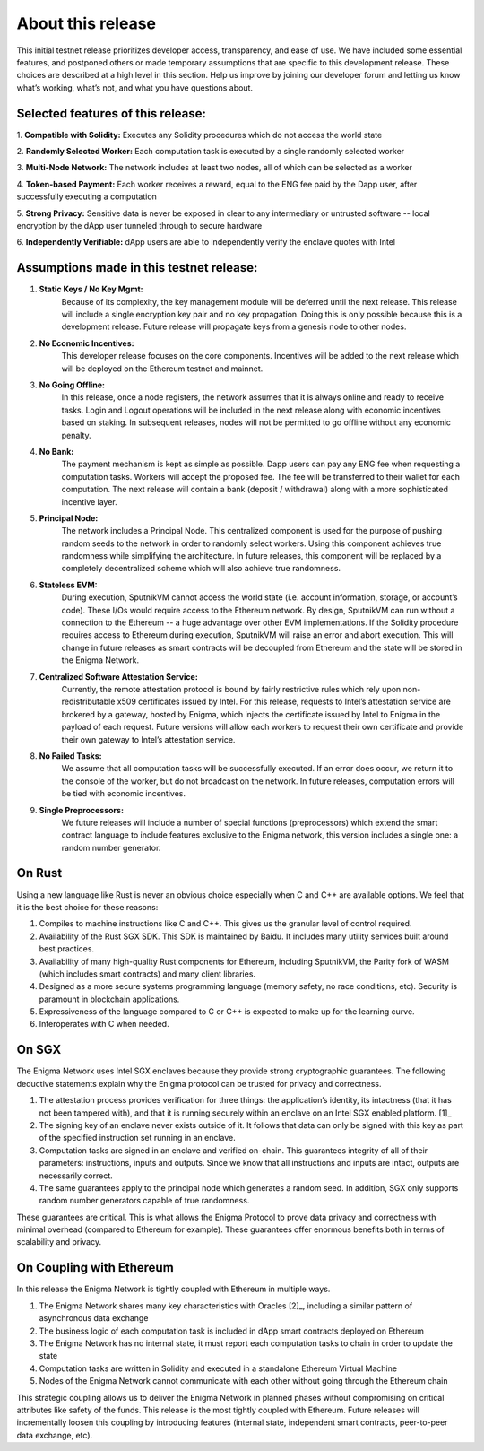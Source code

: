 About this release
==================
This initial testnet release prioritizes developer access, transparency,
and ease of use. We have included some essential features, and postponed
others or made temporary assumptions that are specific to this
development release. These choices are described at a high level in this
section. Help us improve by joining our developer forum and letting us
know what’s working, what’s not, and what you have questions about.

Selected features of this release:
~~~~~~~~~~~~~~~~~~~~~~~~~~~~~~~~~~

1. **Compatible with Solidity:** 
Executes any Solidity procedures which do not access the world state

2. **Randomly Selected Worker:** 
Each computation task is executed by a single randomly selected worker

3. **Multi-Node Network:** 
The network includes at least two nodes, all of which can be selected as a worker

4. **Token-based Payment:** 
Each worker receives a reward, equal to the ENG fee paid by the Dapp user, after successfully executing a computation

5. **Strong Privacy:** 
Sensitive data is never be exposed in clear to any intermediary or untrusted software -- local encryption by the dApp user tunneled through to secure hardware

6. **Independently Verifiable:**
dApp users are able to independently verify the enclave quotes with Intel

Assumptions made in this testnet release:
~~~~~~~~~~~~~~~~~~~~~~~~~~~~~~~~~~~~~~~~~~

1. **Static Keys / No Key Mgmt:** 
      Because of its complexity, the key management module will be deferred until the next release. This release will include a single encryption key pair and no key propagation. Doing this is only possible because this is a development release. Future release will propagate keys from a genesis node to other nodes.

2. **No Economic Incentives:** 
      This developer release focuses on the core components. Incentives will be added to the next release which will be deployed on the Ethereum testnet and mainnet.

3. **No Going Offline:** 
      In this release, once a node registers, the network assumes that it is always online and ready to receive tasks. Login and Logout operations will be included in the next release along with economic incentives based on staking. In subsequent releases, nodes will not be permitted to go offline without any economic penalty.

4. **No Bank:** 
      The payment mechanism is kept as simple as possible.
      Dapp users can pay any ENG fee when requesting a computation
      tasks. Workers will accept the proposed fee. The fee will be
      transferred to their wallet for each computation. The next release
      will contain a bank (deposit / withdrawal) along with a more
      sophisticated incentive layer.

5. **Principal Node:** 
      The network includes a Principal Node. This
      centralized component is used for the purpose of pushing random
      seeds to the network in order to randomly select workers. Using
      this component achieves true randomness while simplifying the
      architecture. In future releases, this component will be replaced
      by a completely decentralized scheme which will also achieve true
      randomness.

6. **Stateless EVM:** 
      During execution, SputnikVM cannot access the
      world state (i.e. account information, storage, or account’s
      code). These I/Os would require access to the Ethereum network. By
      design, SputnikVM can run without a connection to the Ethereum --
      a huge advantage over other EVM implementations. If the Solidity
      procedure requires access to Ethereum during execution, SputnikVM
      will raise an error and abort execution. This will change in
      future releases as smart contracts will be decoupled from Ethereum
      and the state will be stored in the Enigma Network.

7. **Centralized Software Attestation Service:** 
      Currently, the remote
      attestation protocol is bound by fairly restrictive rules which
      rely upon non-redistributable x509 certificates issued by Intel.
      For this release, requests to Intel’s attestation service are
      brokered by a gateway, hosted by Enigma, which injects the
      certificate issued by Intel to Enigma in the payload of each
      request. Future versions will allow each workers to request their
      own certificate and provide their own gateway to Intel’s
      attestation service.

8. **No Failed Tasks:** 
      We assume that all computation tasks will be
      successfully executed. If an error does occur, we return it to the
      console of the worker, but do not broadcast on the network. In
      future releases, computation errors will be tied with economic
      incentives.

9. **Single Preprocessors:** 
      We future releases will include a number of
      special functions (preprocessors) which extend the smart contract
      language to include features exclusive to the Enigma network, this
      version includes a single one: a random number generator.

On Rust
~~~~~~~

Using a new language like Rust is never an obvious choice especially
when C and C++ are available options. We feel that it is the best choice
for these reasons:

1. Compiles to machine instructions like C and C++. This gives us the granular level of control required.

2. Availability of the Rust SGX SDK. This SDK is maintained by Baidu. It includes many utility services built around best practices.

3. Availability of many high-quality Rust components for Ethereum, including SputnikVM, the Parity fork of WASM (which includes smart contracts) and many client libraries.

4. Designed as a more secure systems programming language (memory safety, no race conditions, etc). Security is paramount in blockchain applications.

5. Expressiveness of the language compared to C or C++ is expected to make up for the learning curve.

6. Interoperates with C when needed.

On SGX
~~~~~~

The Enigma Network uses Intel SGX enclaves because they provide strong
cryptographic guarantees. The following deductive statements explain why
the Enigma protocol can be trusted for privacy and correctness.

1. The attestation process provides verification for three things: the application’s identity, its intactness (that it has not been tampered with), and that it is running securely within an enclave on an Intel SGX enabled platform. [1]_

2. The signing key of an enclave never exists outside of it. It follows that data can only be signed with this key as part of the specified instruction set running in an enclave.

3. Computation tasks are signed in an enclave and verified on-chain. This guarantees integrity of all of their parameters: instructions, inputs and outputs. Since we know that all instructions and inputs are intact, outputs are necessarily correct.

4. The same guarantees apply to the principal node which generates a random seed. In addition, SGX only supports random number generators capable of true randomness.

These guarantees are critical. This is what allows the Enigma Protocol
to prove data privacy and correctness with minimal overhead (compared to
Ethereum for example). These guarantees offer enormous benefits both in
terms of scalability and privacy.

On Coupling with Ethereum
~~~~~~~~~~~~~~~~~~~~~~~~~

In this release the Enigma Network is tightly coupled with Ethereum in
multiple ways.

1. The Enigma Network shares many key characteristics with Oracles [2]_, including a similar pattern of asynchronous data exchange

2. The business logic of each computation task is included in dApp smart contracts deployed on Ethereum

3. The Enigma Network has no internal state, it must report each computation tasks to chain in order to update the state

4. Computation tasks are written in Solidity and executed in a standalone Ethereum Virtual Machine

5. Nodes of the Enigma Network cannot communicate with each other without going through the Ethereum chain

This strategic coupling allows us to deliver the Enigma Network in
planned phases without compromising on critical attributes like safety
of the funds. This release is the most tightly coupled with Ethereum.
Future releases will incrementally loosen this coupling by introducing
features (internal state, independent smart contracts, peer-to-peer data
exchange, etc).
